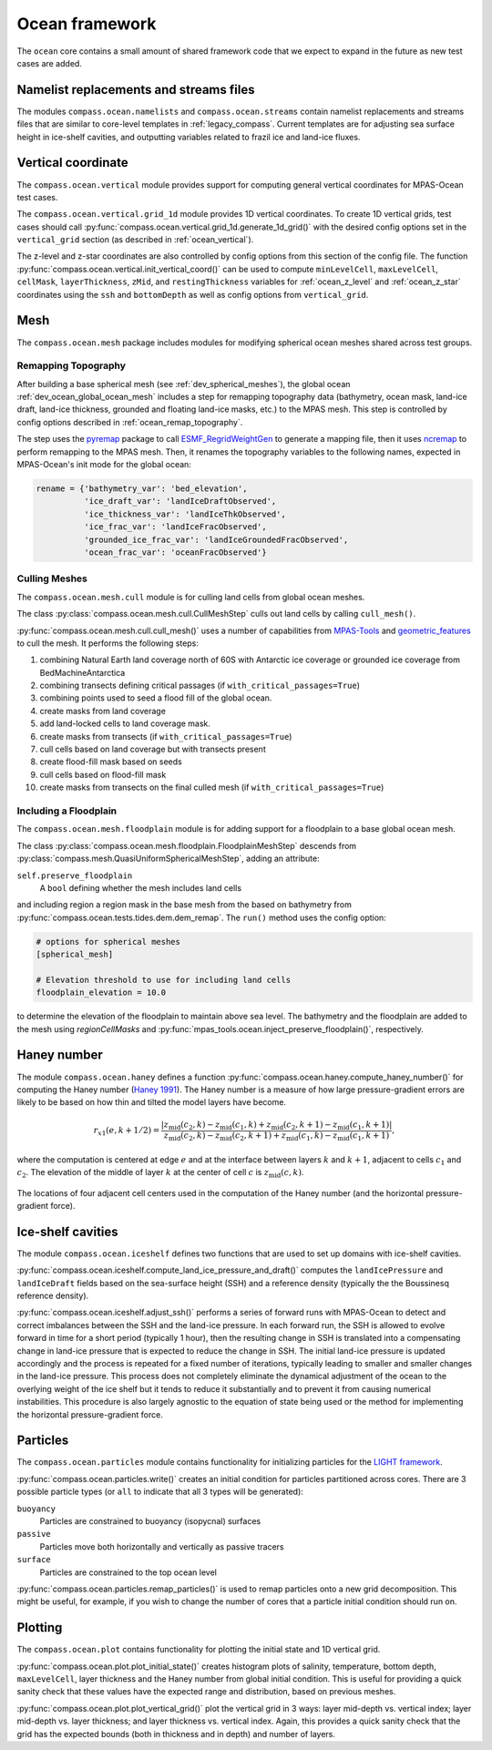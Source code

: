 .. _dev_ocean_framework:

Ocean framework
===============

The ``ocean`` core contains a small amount of shared framework code that we
expect to expand in the future as new test cases are added.

Namelist replacements and streams files
---------------------------------------

The modules ``compass.ocean.namelists`` and ``compass.ocean.streams`` contain
namelist replacements and streams files that are similar to core-level
templates in :ref:`legacy_compass`.  Current templates are for adjusting sea
surface height in ice-shelf cavities, and outputting variables related to
frazil ice and land-ice fluxes.

.. _dev_ocean_framework_vertical:

Vertical coordinate
-------------------

The ``compass.ocean.vertical`` module provides support for computing general
vertical coordinates for MPAS-Ocean test cases.

The ``compass.ocean.vertical.grid_1d`` module provides 1D vertical
coordinates.  To create 1D vertical grids, test cases should call
:py:func:`compass.ocean.vertical.grid_1d.generate_1d_grid()` with the desired
config options set in the ``vertical_grid`` section (as described in
:ref:`ocean_vertical`).

The z-level and z-star coordinates are also controlled by config options from
this section of the config file. The function
:py:func:`compass.ocean.vertical.init_vertical_coord()` can be used to compute
``minLevelCell``, ``maxLevelCell``, ``cellMask``, ``layerThickness``, ``zMid``,
and ``restingThickness`` variables for :ref:`ocean_z_level` and
:ref:`ocean_z_star` coordinates using the ``ssh`` and ``bottomDepth`` as well
as config options from ``vertical_grid``.

.. _dev_ocean_framework_mesh:

Mesh
----

The ``compass.ocean.mesh`` package includes modules for modifying spherical
ocean meshes shared across test groups.

.. _dev_ocean_framework_remap_topography:

Remapping Topography
~~~~~~~~~~~~~~~~~~~~

After building a base spherical mesh (see :ref:`dev_spherical_meshes`),
the global ocean :ref:`dev_ocean_global_ocean_mesh` includes a step for
remapping topography data (bathymetry, ocean mask, land-ice draft, land-ice
thickness, grounded and floating land-ice masks, etc.) to the MPAS mesh.  This
step is controlled by config options described in
:ref:`ocean_remap_topography`.

The step uses the `pyremap <https://mpas-dev.github.io/pyremap/stable/>`_
package to call
`ESMF_RegridWeightGen <https://earthsystemmodeling.org/docs/release/ESMF_8_4_1/ESMF_refdoc/node3.html#SECTION03020000000000000000>`_
to generate a mapping file, then it uses
`ncremap <https://nco.sourceforge.net/nco.html#ncremap-netCDF-Remapper>`_
to perform remapping to the MPAS mesh.  Then, it renames the
topography variables to the following names, expected in MPAS-Ocean's init mode
for the global ocean:

.. code-block:: python

    rename = {'bathymetry_var': 'bed_elevation',
              'ice_draft_var': 'landIceDraftObserved',
              'ice_thickness_var': 'landIceThkObserved',
              'ice_frac_var': 'landIceFracObserved',
              'grounded_ice_frac_var': 'landIceGroundedFracObserved',
              'ocean_frac_var': 'oceanFracObserved'}


.. _dev_ocean_framework_cull_mesh:

Culling Meshes
~~~~~~~~~~~~~~

The ``compass.ocean.mesh.cull`` module is for culling land cells from
global ocean meshes.

The class :py:class:`compass.ocean.mesh.cull.CullMeshStep` culls out land
cells by calling ``cull_mesh()``.

:py:func:`compass.ocean.mesh.cull.cull_mesh()` uses a number of
capabilities from `MPAS-Tools <http://mpas-dev.github.io/MPAS-Tools/stable/>`_
and `geometric_features <http://mpas-dev.github.io/geometric_features/stable/>`_
to cull the mesh.  It performs the following steps:

1. combining Natural Earth land coverage north of 60S with Antarctic
   ice coverage or grounded ice coverage from BedMachineAntarctica

2. combining transects defining critical passages (if
   ``with_critical_passages=True``)

3. combining points used to seed a flood fill of the global ocean.

4. create masks from land coverage

5. add land-locked cells to land coverage mask.

6. create masks from transects (if ``with_critical_passages=True``)

7. cull cells based on land coverage but with transects present

8. create flood-fill mask based on seeds

9. cull cells based on flood-fill mask

10. create masks from transects on the final culled mesh (if
    ``with_critical_passages=True``)


.. _dev_ocean_framework_floodplain:

Including a Floodplain
~~~~~~~~~~~~~~~~~~~~~~

The ``compass.ocean.mesh.floodplain`` module is for adding support for a
floodplain to a base global ocean mesh.

The class :py:class:`compass.ocean.mesh.floodplain.FloodplainMeshStep`
descends from :py:class:`compass.mesh.QuasiUniformSphericalMeshStep`, adding
an attribute:

``self.preserve_floodplain``
    A ``bool`` defining whether the mesh includes land cells

and including region a region mask in the base mesh from the
based on bathymetry from :py:func:`compass.ocean.tests.tides.dem.dem_remap`.  The
``run()`` method uses the config option:

.. code-block:: ini

    # options for spherical meshes
    [spherical_mesh]

    # Elevation threshold to use for including land cells
    floodplain_elevation = 10.0

to determine the elevation of the floodplain to maintain above sea level.
The bathymetry and the floodplain are added to the mesh using
`regionCellMasks` and
:py:func:`mpas_tools.ocean.inject_preserve_floodplain()`, respectively.

.. _dev_ocean_framework_haney:

Haney number
------------

The module ``compass.ocean.haney`` defines a function
:py:func:`compass.ocean.haney.compute_haney_number()` for computing the Haney
number (`Haney 1991 <https://doi.org/10.1175/1520-0485(1991)021%3C0610:OTPGFO%3E2.0.CO;2>`_).
The Haney number is a measure of how large pressure-gradient errors are likely
to be based on how thin and tilted the model layers have become.

.. math::

    r_{x1}(e,k+1/2) =
        \frac{\left|z_\textrm{mid}(c_2, k) − z_\textrm{mid}(c_1 , k)
                    + z_\textrm{mid}(c_2, k+1) − z_\textrm{mid}(c_1, k+1)\right|}
             {z_\textrm{mid}(c_2, k) − z_\textrm{mid}(c_2 , k+1)
              + z_\textrm{mid}(c_1, k) − z_\textrm{mid}(c_1, k+1)},

where the computation is centered at edge :math:`e` and at the interface
between layers :math:`k` and :math:`k+1`, adjacent to cells :math:`c_1` and
:math:`c_2`.  The elevation of the middle of layer :math:`k` at the center of
cell :math:`c` is :math:`z_\textrm{mid}(c, k)`.

.. figure:: images/haney.png
    :alt: Haney number
    :width: 403 px
    :align: center

    The locations of four adjacent cell centers used in the computation of the
    Haney number (and the horizontal pressure-gradient force).

.. _dev_ocean_framework_iceshelf:

Ice-shelf cavities
------------------

The module ``compass.ocean.iceshelf`` defines two functions that are used to
set up domains with ice-shelf cavities.

:py:func:`compass.ocean.iceshelf.compute_land_ice_pressure_and_draft()`
computes the ``landIcePressure`` and ``landIceDraft`` fields based on the
sea-surface height (SSH) and a reference density (typically the the Boussinesq
reference density).

:py:func:`compass.ocean.iceshelf.adjust_ssh()` performs a series of forward
runs with MPAS-Ocean to detect and correct imbalances between the SSH and the
land-ice pressure.  In each forward run, the SSH is allowed to evolve forward
in time for a short period (typically 1 hour), then the resulting change in
SSH is translated into a compensating change in land-ice pressure that is
expected to reduce the change in SSH.  The initial land-ice pressure is updated
accordingly and the process is repeated for a fixed number of iterations,
typically leading to smaller and smaller changes in the land-ice pressure.
This process does not completely eliminate the dynamical adjustment of the
ocean to the overlying weight of the ice shelf but it tends to reduce it
substantially and to prevent it from causing numerical instabilities.  This
procedure is also largely agnostic to the equation of state being used or the
method for implementing the horizontal pressure-gradient force.

.. _dev_ocean_framework_particles:

Particles
---------

The ``compass.ocean.particles`` module contains functionality for initializing
particles for the `LIGHT framework <https://doi.org/10.1175/JPO-D-14-0260.1>`_.

:py:func:`compass.ocean.particles.write()` creates an initial condition for
particles partitioned across cores.  There are 3 possible particle types (or
``all`` to indicate that all 3 types will be generated):

``buoyancy``
  Particles are constrained to buoyancy (isopycnal) surfaces

``passive``
  Particles move both horizontally and vertically as passive tracers

``surface``
  Particles are constrained to the top ocean level

:py:func:`compass.ocean.particles.remap_particles()` is used to remap particles
onto a new grid decomposition.  This might be useful, for example, if you wish
to change the number of cores that a particle initial condition should run on.

.. _dev_ocean_framework_plot:

Plotting
--------

The ``compass.ocean.plot`` contains functionality for plotting the initial
state and 1D vertical grid.

:py:func:`compass.ocean.plot.plot_initial_state()` creates histogram plots of
salinity, temperature, bottom depth, ``maxLevelCell``, layer thickness and the
Haney number from global initial condition.  This is useful for providing a
quick sanity check that these values have the expected range and distribution,
based on previous meshes.

:py:func:`compass.ocean.plot.plot_vertical_grid()` plot the vertical grid in
3 ways: layer mid-depth vs. vertical index; layer mid-depth vs. layer thickness;
and layer thickness vs. vertical index.  Again, this provides a quick sanity
check that the grid has the expected bounds (both in thickness and in depth)
and number of layers.

